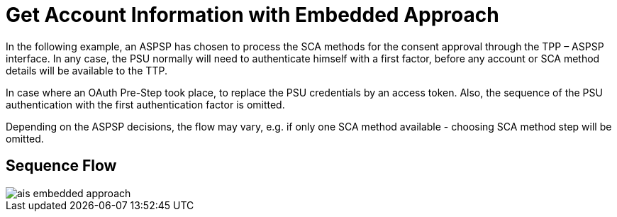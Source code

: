 = Get Account Information with Embedded Approach

In the following example, an ASPSP has chosen to process
the SCA methods for the consent approval through the TPP – ASPSP interface. In any case,
the PSU normally will need to authenticate himself with a first factor, before any account or
SCA method details will be available to the TTP.

In case where an OAuth Pre-Step took place, to replace the PSU credentials by an access token.
Also, the sequence of the PSU authentication with the first authentication factor is omitted.

Depending on the ASPSP decisions, the flow may vary, e.g. if only one SCA method available
- choosing SCA method step will be omitted.

== Sequence Flow

image::ais-embedded-approach.png[]
